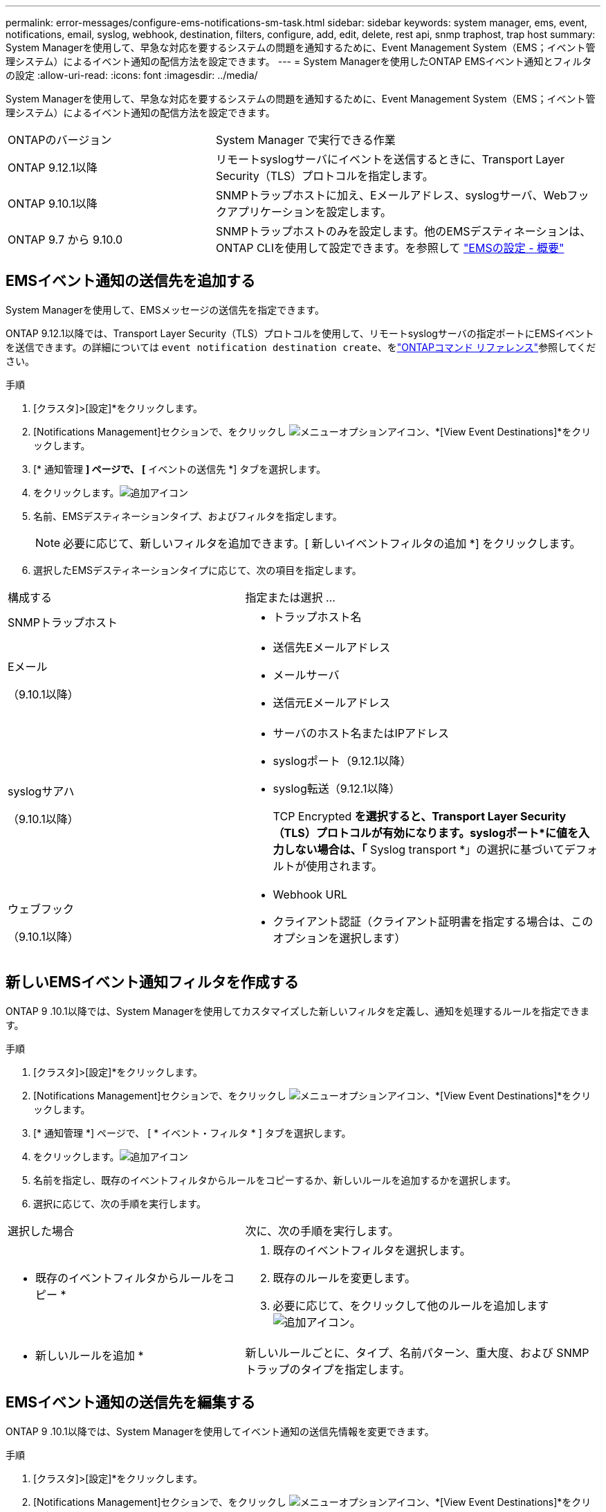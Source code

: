 ---
permalink: error-messages/configure-ems-notifications-sm-task.html 
sidebar: sidebar 
keywords: system manager, ems, event, notifications, email, syslog, webhook, destination, filters, configure, add, edit, delete, rest api, snmp traphost, trap host 
summary: System Managerを使用して、早急な対応を要するシステムの問題を通知するために、Event Management System（EMS；イベント管理システム）によるイベント通知の配信方法を設定できます。 
---
= System Managerを使用したONTAP EMSイベント通知とフィルタの設定
:allow-uri-read: 
:icons: font
:imagesdir: ../media/


[role="lead"]
System Managerを使用して、早急な対応を要するシステムの問題を通知するために、Event Management System（EMS；イベント管理システム）によるイベント通知の配信方法を設定できます。

[cols="35,65"]
|===


| ONTAPのバージョン | System Manager で実行できる作業 


 a| 
ONTAP 9.12.1以降
 a| 
リモートsyslogサーバにイベントを送信するときに、Transport Layer Security（TLS）プロトコルを指定します。



 a| 
ONTAP 9.10.1以降
 a| 
SNMPトラップホストに加え、Eメールアドレス、syslogサーバ、Webフックアプリケーションを設定します。



 a| 
ONTAP 9.7 から 9.10.0
 a| 
SNMPトラップホストのみを設定します。他のEMSデスティネーションは、ONTAP CLIを使用して設定できます。を参照して link:index.html["EMSの設定 - 概要"]

|===


== EMSイベント通知の送信先を追加する

System Managerを使用して、EMSメッセージの送信先を指定できます。

ONTAP 9.12.1以降では、Transport Layer Security（TLS）プロトコルを使用して、リモートsyslogサーバの指定ポートにEMSイベントを送信できます。の詳細については `event notification destination create`、をlink:https://docs.netapp.com/us-en/ontap-cli/event-notification-destination-create.html["ONTAPコマンド リファレンス"^]参照してください。

.手順
. [クラスタ]>[設定]*をクリックします。
. [Notifications Management]セクションで、をクリックし image:../media/icon_kabob.gif["メニューオプションアイコン"]、*[View Event Destinations]*をクリックします。
. [* 通知管理 *] ページで、 [* イベントの送信先 *] タブを選択します。
. をクリックします。image:../media/icon_add.gif["追加アイコン"]
. 名前、EMSデスティネーションタイプ、およびフィルタを指定します。
+

NOTE: 必要に応じて、新しいフィルタを追加できます。[ 新しいイベントフィルタの追加 *] をクリックします。

. 選択したEMSデスティネーションタイプに応じて、次の項目を指定します。


[cols="40,60"]
|===


| 構成する | 指定または選択 ... 


 a| 
SNMPトラップホスト
 a| 
* トラップホスト名




 a| 
Eメール

（9.10.1以降）
 a| 
* 送信先Eメールアドレス
* メールサーバ
* 送信元Eメールアドレス




 a| 
syslogサアハ

（9.10.1以降）
 a| 
* サーバのホスト名またはIPアドレス
* syslogポート（9.12.1以降）
* syslog転送（9.12.1以降）
+
TCP Encrypted *を選択すると、Transport Layer Security（TLS）プロトコルが有効になります。syslogポート*に値を入力しない場合は、「* Syslog transport *」の選択に基づいてデフォルトが使用されます。





 a| 
ウェブフック

（9.10.1以降）
 a| 
* Webhook URL
* クライアント認証（クライアント証明書を指定する場合は、このオプションを選択します）


|===


== 新しいEMSイベント通知フィルタを作成する

ONTAP 9 .10.1以降では、System Managerを使用してカスタマイズした新しいフィルタを定義し、通知を処理するルールを指定できます。

.手順
. [クラスタ]>[設定]*をクリックします。
. [Notifications Management]セクションで、をクリックし image:../media/icon_kabob.gif["メニューオプションアイコン"]、*[View Event Destinations]*をクリックします。
. [* 通知管理 *] ページで、 [ * イベント・フィルタ * ] タブを選択します。
. をクリックします。image:../media/icon_add.gif["追加アイコン"]
. 名前を指定し、既存のイベントフィルタからルールをコピーするか、新しいルールを追加するかを選択します。
. 選択に応じて、次の手順を実行します。


[cols="40,60"]
|===


| 選択した場合 | 次に、次の手順を実行します。 


 a| 
* 既存のイベントフィルタからルールをコピー *
 a| 
. 既存のイベントフィルタを選択します。
. 既存のルールを変更します。
. 必要に応じて、をクリックして他のルールを追加します image:../media/icon_add.gif["追加アイコン"]。




 a| 
* 新しいルールを追加 *
 a| 
新しいルールごとに、タイプ、名前パターン、重大度、および SNMP トラップのタイプを指定します。

|===


== EMSイベント通知の送信先を編集する

ONTAP 9 .10.1以降では、System Managerを使用してイベント通知の送信先情報を変更できます。

.手順
. [クラスタ]>[設定]*をクリックします。
. [Notifications Management]セクションで、をクリックし image:../media/icon_kabob.gif["メニューオプションアイコン"]、*[View Event Destinations]*をクリックします。
. [*Notifications Management] ページで、 [*Events Destinations*] タブを選択します。
. イベントの送信先の名前の横にあるをクリックし image:../media/icon_kabob.gif["メニューオプションアイコン"]、*[編集]*をクリックします。
. イベントの送信先情報を変更し、 * 保存 * をクリックします。




== EMSイベント通知フィルタを編集する

ONTAP 9 .10.1以降では、System Managerを使用してカスタマイズしたフィルタを変更し、イベント通知の処理方法を変更できます。


NOTE: システム定義のフィルタは変更できません。

.手順
. [クラスタ]>[設定]*をクリックします。
. [Notifications Management]セクションで、をクリックし image:../media/icon_kabob.gif["メニューオプションアイコン"]、*[View Event Destinations]*をクリックします。
. [* 通知管理 *] ページで、 [ * イベント・フィルタ * ] タブを選択します。
. イベントフィルタの名前の横にあるをクリックし image:../media/icon_kabob.gif["メニューオプションアイコン"]、*[編集]*をクリックします。
. イベントフィルタの情報を変更し、 [ 保存（ Save ） ] をクリックします。




== EMSイベント通知の送信先を削除する

ONTAP 9 .10.1以降では、System Managerを使用してイベント通知の送信先を削除できます。


NOTE: SNMPの送信先は削除できません。

.手順
. [クラスタ]>[設定]*をクリックします。
. [Notifications Management]セクションで、をクリックし image:../media/icon_kabob.gif["メニューオプションアイコン"]、*[View Event Destinations]*をクリックします。
. [* 通知管理 *] ページで、 [* イベントの送信先 *] タブを選択します。
. イベントの送信先の名前の横にあるをクリックし image:../media/icon_kabob.gif["メニューオプションアイコン"]、*[削除]*をクリックします。




== EMSイベント通知フィルタを削除する

ONTAP 9 .10.1以降では、System Managerを使用してカスタマイズしたフィルタを削除できます。


NOTE: システム定義のフィルタは削除できません。

.手順
. [クラスタ]>[設定]*をクリックします。
. [Notifications Management]セクションで、をクリックし image:../media/icon_kabob.gif["メニューオプションアイコン"]、*[View Event Destinations]*をクリックします。
. [* 通知管理 *] ページで、 [ * イベント・フィルタ * ] タブを選択します。
. イベントフィルタの名前の横にあるをクリックし image:../media/icon_kabob.gif["メニューオプションアイコン"]、*[削除]*をクリックします。


.関連情報
* link:https://docs.netapp.com/us-en/ontap-ems-9131/["ONTAP EMSリファレンス"^]
* link:configure-snmp-traphosts-event-notifications-task.html["CLIを使用したイベント通知を受信するSNMPトラップホストの設定"]

